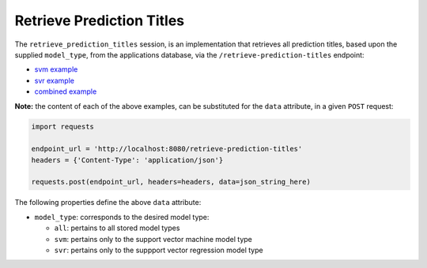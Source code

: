 ==========================
Retrieve Prediction Titles
==========================

The ``retrieve_prediction_titles`` session, is an implementation that retrieves all prediction
titles, based upon the supplied ``model_type``, from the applications database, via the
``/retrieve-prediction-titles`` endpoint:

- `svm example <https://github.com/jeff1evesque/machine-learning/blob/master/interface/static/data/json/programmatic_interface/svm/results/retrieve-titles.json>`_
- `svr example <https://github.com/jeff1evesque/machine-learning/blob/master/interface/static/data/json/programmatic_interface/svr/results/retrieve-titles.json>`_
- `combined example <https://github.com/jeff1evesque/machine-learning/blob/master/interface/static/data/json/programmatic_interface/combined/results/retrieve-titles.json>`_

**Note:** the content of each of the above examples, can be substituted for
the ``data`` attribute, in a given ``POST`` request:

.. code:: python

    import requests

    endpoint_url = 'http://localhost:8080/retrieve-prediction-titles'
    headers = {'Content-Type': 'application/json'}

    requests.post(endpoint_url, headers=headers, data=json_string_here)

The following properties define the above ``data`` attribute:

- ``model_type``: corresponds to the desired model type:

  - ``all``: pertains to all stored model types
  - ``svm``: pertains only to the support vector machine model type
  - ``svr``: pertains only to the suppport vector regression model type
